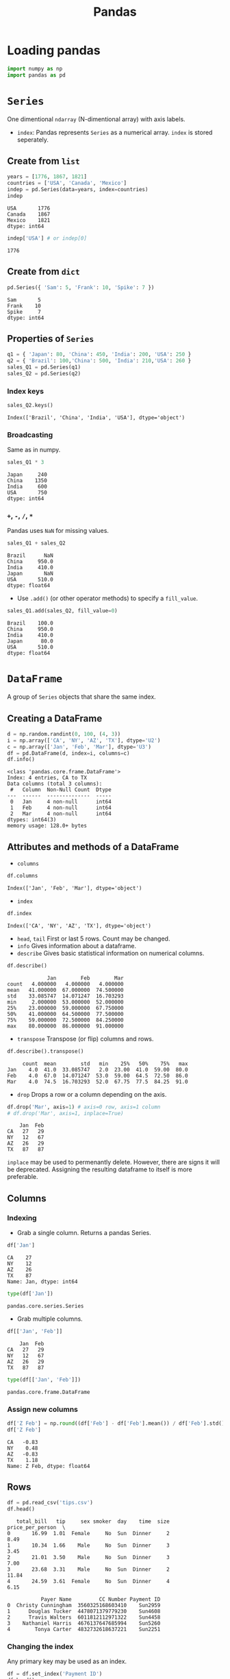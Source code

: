 :PROPERTIES:
:ID:       ea3b77bb-cdbd-40f5-950b-9a588feac7fc
:ROAM_ALIASES: pandas
:END:
#+title: Pandas

* Loading pandas
#+begin_src jupyter-python :session py3 :exports both
import numpy as np
import pandas as pd
#+end_src

#+RESULTS:

* ~Series~
One dimentional ~ndarray~ (N-dimentional array) with axis labels.
+ ~index~: Pandas represents ~Series~ as a numerical array. ~index~ is stored
  seperately.
** Create from ~list~
#+begin_src jupyter-python :session py3 :exports both
years = [1776, 1867, 1821]
countries = ['USA', 'Canada', 'Mexico']
indep = pd.Series(data=years, index=countries)
indep
#+end_src

#+RESULTS:
: USA       1776
: Canada    1867
: Mexico    1821
: dtype: int64

#+begin_src jupyter-python :session py3 :exports both
indep['USA'] # or indep[0]
#+end_src

#+RESULTS:
: 1776

** Create from ~dict~
#+begin_src jupyter-python :session py3 :exports both
pd.Series({ 'Sam': 5, 'Frank': 10, 'Spike': 7 })
#+end_src

#+RESULTS:
: Sam       5
: Frank    10
: Spike     7
: dtype: int64

** Properties of ~Series~
#+begin_src jupyter-python :session py3 :exports both
q1 = { 'Japan': 80, 'China': 450, 'India': 200, 'USA': 250 }
q2 = { 'Brazil': 100,'China': 500, 'India': 210,'USA': 260 }
sales_Q1 = pd.Series(q1)
sales_Q2 = pd.Series(q2)
#+end_src

#+RESULTS:

*** Index keys
#+begin_src jupyter-python :session py3 :exports both
sales_Q2.keys()
#+end_src

#+RESULTS:
: Index(['Brazil', 'China', 'India', 'USA'], dtype='object')

*** Broadcasting
Same as in numpy.
#+begin_src jupyter-python :session py3 :exports both
sales_Q1 * 3
#+end_src

#+RESULTS:
: Japan     240
: China    1350
: India     600
: USA       750
: dtype: int64

*** ~+~, ~-~, ~/~, ~*~
Pandas uses ~NaN~ for missing values.
#+begin_src jupyter-python :session py3 :exports both
sales_Q1 + sales_Q2
#+end_src

#+RESULTS:
: Brazil      NaN
: China     950.0
: India     410.0
: Japan       NaN
: USA       510.0
: dtype: float64

- Use ~.add()~ (or other operator methods) to specify a ~fill_value~.
#+begin_src jupyter-python :session py3 :exports both
sales_Q1.add(sales_Q2, fill_value=0)
#+end_src

#+RESULTS:
: Brazil    100.0
: China     950.0
: India     410.0
: Japan      80.0
: USA       510.0
: dtype: float64

* ~DataFrame~
A group of ~Series~ objects that share the same index.
** Creating a DataFrame
#+begin_src jupyter-python :session py3 :exports both
d = np.random.randint(0, 100, (4, 3))
i = np.array(['CA', 'NY', 'AZ', 'TX'], dtype='U2')
c = np.array(['Jan', 'Feb', 'Mar'], dtype='U3')
df = pd.DataFrame(d, index=i, columns=c)
df.info()
#+end_src

#+RESULTS:
: <class 'pandas.core.frame.DataFrame'>
: Index: 4 entries, CA to TX
: Data columns (total 3 columns):
:  #   Column  Non-Null Count  Dtype
: ---  ------  --------------  -----
:  0   Jan     4 non-null      int64
:  1   Feb     4 non-null      int64
:  2   Mar     4 non-null      int64
: dtypes: int64(3)
: memory usage: 128.0+ bytes

** Attributes and methods of a DataFrame
- ~columns~
#+begin_src jupyter-python :session py3 :exports both
df.columns
#+end_src

#+RESULTS:
: Index(['Jan', 'Feb', 'Mar'], dtype='object')

- ~index~
#+begin_src jupyter-python :session py3 :exports both
df.index
#+end_src

#+RESULTS:
: Index(['CA', 'NY', 'AZ', 'TX'], dtype='object')

- ~head~, ~tail~
  First or last 5 rows. Count may be changed.
- ~info~
  Gives information about a dataframe.
- ~describe~
  Gives basic statistical information on numerical columns.
#+begin_src jupyter-python :session py3 :exports both
df.describe()
#+end_src

#+RESULTS:
:              Jan        Feb        Mar
: count   4.000000   4.000000   4.000000
: mean   41.000000  67.000000  74.500000
: std    33.085747  14.071247  16.703293
: min     2.000000  53.000000  52.000000
: 25%    23.000000  59.000000  67.750000
: 50%    41.000000  64.500000  77.500000
: 75%    59.000000  72.500000  84.250000
: max    80.000000  86.000000  91.000000

- ~transpose~
  Transpose (or flip) columns and rows.
#+begin_src jupyter-python :session py3 :exports both
df.describe().transpose()
#+end_src

#+RESULTS:
:      count  mean        std   min    25%   50%    75%   max
: Jan    4.0  41.0  33.085747   2.0  23.00  41.0  59.00  80.0
: Feb    4.0  67.0  14.071247  53.0  59.00  64.5  72.50  86.0
: Mar    4.0  74.5  16.703293  52.0  67.75  77.5  84.25  91.0

- ~drop~
  Drops a row or a column depending on the axis.
#+begin_src jupyter-python :session py3 :exports both
df.drop('Mar', axis=1) # axis=0 row, axis=1 column
# df.drop('Mar', axis=1, inplace=True)
#+end_src

#+RESULTS:
:     Jan  Feb
: CA   27   29
: NY   12   67
: AZ   26   29
: TX   87   87

  ~inplace~ may be used to permenantly delete. However, there are signs it will
  be deprecated. Assigning the resulting dataframe to itself is more preferable.
** Columns
*** Indexing
- Grab a single column. Returns a pandas Series.
#+begin_src jupyter-python :session py3 :exports both
df['Jan']
#+end_src

#+RESULTS:
: CA    27
: NY    12
: AZ    26
: TX    87
: Name: Jan, dtype: int64

#+begin_src jupyter-python :session py3 :exports both
type(df['Jan'])
#+end_src

#+RESULTS:
: pandas.core.series.Series

- Grab multiple columns.
#+begin_src jupyter-python :session py3 :exports both
df[['Jan', 'Feb']]
#+end_src

#+RESULTS:
:     Jan  Feb
: CA   27   29
: NY   12   67
: AZ   26   29
: TX   87   87

#+begin_src jupyter-python :session py3 :exports both
type(df[['Jan', 'Feb']])
#+end_src

#+RESULTS:
: pandas.core.frame.DataFrame

*** Assign new columns
#+begin_src jupyter-python :session py3 :exports both
df['Z Feb'] = np.round((df['Feb'] - df['Feb'].mean()) / df['Feb'].std(), 2)
df['Z Feb']
#+end_src

#+RESULTS:
: CA   -0.83
: NY    0.48
: AZ   -0.83
: TX    1.18
: Name: Z Feb, dtype: float64

** Rows
#+begin_src jupyter-python :session py3 :exports both
df = pd.read_csv('tips.csv')
df.head()
#+end_src

#+RESULTS:
#+begin_example
   total_bill   tip     sex smoker  day    time  size  price_per_person  \
0       16.99  1.01  Female     No  Sun  Dinner     2              8.49
1       10.34  1.66    Male     No  Sun  Dinner     3              3.45
2       21.01  3.50    Male     No  Sun  Dinner     3              7.00
3       23.68  3.31    Male     No  Sun  Dinner     2             11.84
4       24.59  3.61  Female     No  Sun  Dinner     4              6.15

           Payer Name         CC Number Payment ID
0  Christy Cunningham  3560325168603410    Sun2959
1      Douglas Tucker  4478071379779230    Sun4608
2      Travis Walters  6011812112971322    Sun4458
3    Nathaniel Harris  4676137647685994    Sun5260
4        Tonya Carter  4832732618637221    Sun2251
#+end_example

*** Changing the index
Any primary key may be used as an index.
#+begin_src jupyter-python :session py3 :exports both
df = df.set_index('Payment ID')
df.head()
#+end_src

#+RESULTS:
#+begin_example
            total_bill   tip     sex smoker  day    time  size  \
Payment ID
Sun2959          16.99  1.01  Female     No  Sun  Dinner     2
Sun4608          10.34  1.66    Male     No  Sun  Dinner     3
Sun4458          21.01  3.50    Male     No  Sun  Dinner     3
Sun5260          23.68  3.31    Male     No  Sun  Dinner     2
Sun2251          24.59  3.61  Female     No  Sun  Dinner     4

            price_per_person          Payer Name         CC Number
Payment ID
Sun2959                 8.49  Christy Cunningham  3560325168603410
Sun4608                 3.45      Douglas Tucker  4478071379779230
Sun4458                 7.00      Travis Walters  6011812112971322
Sun5260                11.84    Nathaniel Harris  4676137647685994
Sun2251                 6.15        Tonya Carter  4832732618637221
#+end_example

To reset index.
#+begin_src jupyter-python :session py3 :exports both
df = df.reset_index()
df.head()
#+end_src

#+RESULTS:
#+begin_example
  Payment ID  total_bill   tip     sex smoker  day    time  size  \
0    Sun2959       16.99  1.01  Female     No  Sun  Dinner     2
1    Sun4608       10.34  1.66    Male     No  Sun  Dinner     3
2    Sun4458       21.01  3.50    Male     No  Sun  Dinner     3
3    Sun5260       23.68  3.31    Male     No  Sun  Dinner     2
4    Sun2251       24.59  3.61  Female     No  Sun  Dinner     4

   price_per_person          Payer Name         CC Number
0              8.49  Christy Cunningham  3560325168603410
1              3.45      Douglas Tucker  4478071379779230
2              7.00      Travis Walters  6011812112971322
3             11.84    Nathaniel Harris  4676137647685994
4              6.15        Tonya Carter  4832732618637221
#+end_example

*** Querying based on index
- Integer based indexing.
#+begin_src jupyter-python :session py3 :exports both
df.iloc[0]
#+end_src

#+RESULTS:
#+begin_example
total_bill                       16.99
tip                               1.01
sex                             Female
smoker                              No
day                                Sun
time                            Dinner
size                                 2
price_per_person                  8.49
Payer Name          Christy Cunningham
CC Number             3560325168603410
Name: Sun2959, dtype: object
#+end_example

- Label based indexing.
#+begin_src jupyter-python :session py3 :exports both
df.loc["Sun2959"]
#+end_src

#+RESULTS:
#+begin_example
total_bill                       16.99
tip                               1.01
sex                             Female
smoker                              No
day                                Sun
time                            Dinner
size                                 2
price_per_person                  8.49
Payer Name          Christy Cunningham
CC Number             3560325168603410
Name: Sun2959, dtype: object
#+end_example

- Indexing multiple rows.
#+begin_src jupyter-python :session py3 :exports both
df.iloc[0:4] # pythonic slicing may be used
df.loc[['Sun2959', 'Sun5260']]
#+end_src

#+RESULTS:
:             total_bill   tip     sex smoker  day    time  size  \
: Payment ID
: Sun2959          16.99  1.01  Female     No  Sun  Dinner     2
: Sun5260          23.68  3.31    Male     No  Sun  Dinner     2
:
:             price_per_person          Payer Name         CC Number
: Payment ID
: Sun2959                 8.49  Christy Cunningham  3560325168603410
: Sun5260                11.84    Nathaniel Harris  4676137647685994

*** Appending rows
- ~.append()~ method has been deprecated. Use ~.concat()~ instead.
#+begin_src jupyter-python :session py3 :exports both
row = df.iloc[0]
pd.concat([df, row.to_frame().T]).head()
#+end_src

#+RESULTS:
#+begin_example
        total_bill   tip     sex smoker  day    time size price_per_person  \
Sun2959      16.99  1.01  Female     No  Sun  Dinner    2             8.49
Sun4608      10.34  1.66    Male     No  Sun  Dinner    3             3.45
Sun4458      21.01   3.5    Male     No  Sun  Dinner    3              7.0
Sun5260      23.68  3.31    Male     No  Sun  Dinner    2            11.84
Sun2251      24.59  3.61  Female     No  Sun  Dinner    4             6.15

                 Payer Name         CC Number
Sun2959  Christy Cunningham  3560325168603410
Sun4608      Douglas Tucker  4478071379779230
Sun4458      Travis Walters  6011812112971322
Sun5260    Nathaniel Harris  4676137647685994
Sun2251        Tonya Carter  4832732618637221
#+end_example
